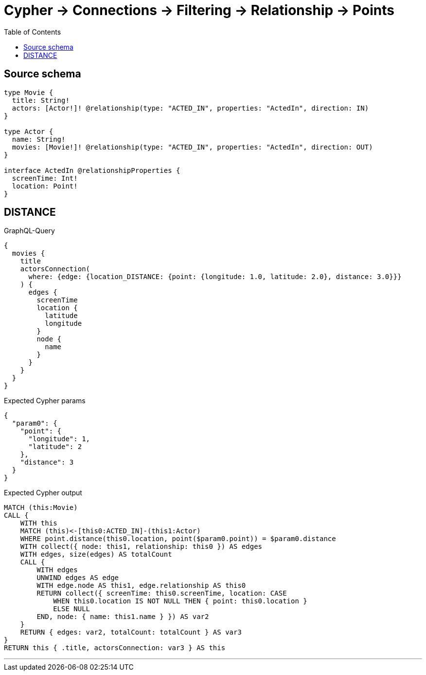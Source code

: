 :toc:

= Cypher -> Connections -> Filtering -> Relationship -> Points

== Source schema

[source,graphql,schema=true]
----
type Movie {
  title: String!
  actors: [Actor!]! @relationship(type: "ACTED_IN", properties: "ActedIn", direction: IN)
}

type Actor {
  name: String!
  movies: [Movie!]! @relationship(type: "ACTED_IN", properties: "ActedIn", direction: OUT)
}

interface ActedIn @relationshipProperties {
  screenTime: Int!
  location: Point!
}
----
== DISTANCE

.GraphQL-Query
[source,graphql]
----
{
  movies {
    title
    actorsConnection(
      where: {edge: {location_DISTANCE: {point: {longitude: 1.0, latitude: 2.0}, distance: 3.0}}}
    ) {
      edges {
        screenTime
        location {
          latitude
          longitude
        }
        node {
          name
        }
      }
    }
  }
}
----

.Expected Cypher params
[source,json]
----
{
  "param0": {
    "point": {
      "longitude": 1,
      "latitude": 2
    },
    "distance": 3
  }
}
----

.Expected Cypher output
[source,cypher]
----
MATCH (this:Movie)
CALL {
    WITH this
    MATCH (this)<-[this0:ACTED_IN]-(this1:Actor)
    WHERE point.distance(this0.location, point($param0.point)) = $param0.distance
    WITH collect({ node: this1, relationship: this0 }) AS edges
    WITH edges, size(edges) AS totalCount
    CALL {
        WITH edges
        UNWIND edges AS edge
        WITH edge.node AS this1, edge.relationship AS this0
        RETURN collect({ screenTime: this0.screenTime, location: CASE
            WHEN this0.location IS NOT NULL THEN { point: this0.location }
            ELSE NULL
        END, node: { name: this1.name } }) AS var2
    }
    RETURN { edges: var2, totalCount: totalCount } AS var3
}
RETURN this { .title, actorsConnection: var3 } AS this
----

'''

